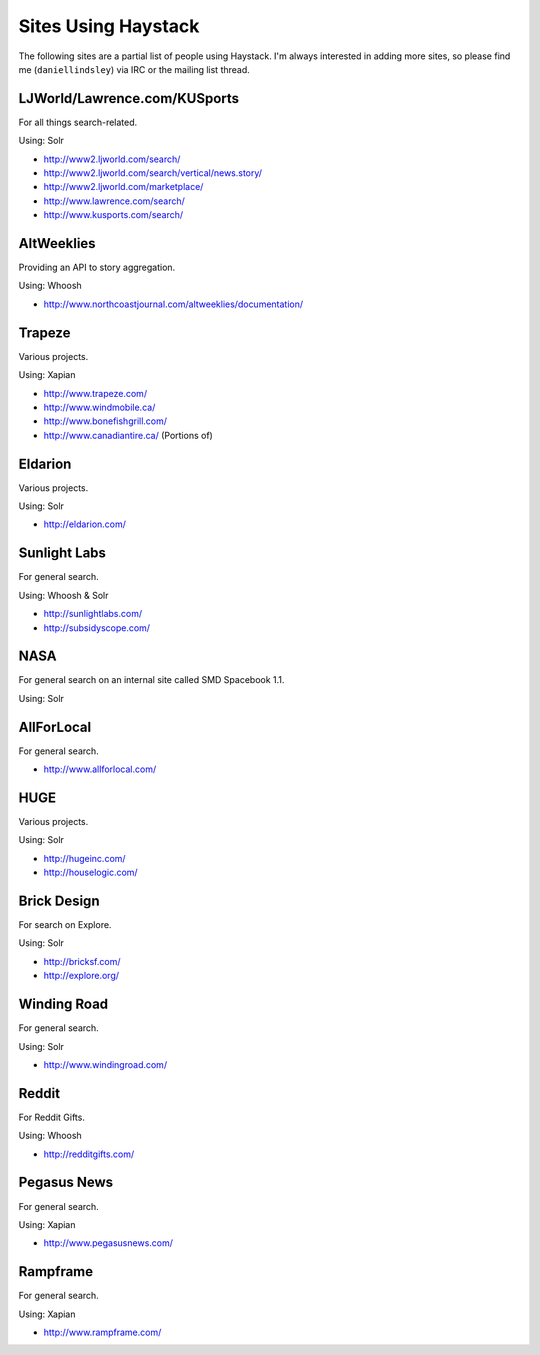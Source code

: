 .. _ref-who-uses:

Sites Using Haystack
====================

The following sites are a partial list of people using Haystack. I'm always
interested in adding more sites, so please find me (``daniellindsley``) via
IRC or the mailing list thread.


LJWorld/Lawrence.com/KUSports
-----------------------------

For all things search-related.

Using: Solr

* http://www2.ljworld.com/search/
* http://www2.ljworld.com/search/vertical/news.story/
* http://www2.ljworld.com/marketplace/
* http://www.lawrence.com/search/
* http://www.kusports.com/search/


AltWeeklies
-----------

Providing an API to story aggregation.

Using: Whoosh

* http://www.northcoastjournal.com/altweeklies/documentation/


Trapeze
-------

Various projects.

Using: Xapian

* http://www.trapeze.com/
* http://www.windmobile.ca/
* http://www.bonefishgrill.com/
* http://www.canadiantire.ca/ (Portions of)


Eldarion
--------

Various projects.

Using: Solr

* http://eldarion.com/


Sunlight Labs
-------------

For general search.

Using: Whoosh & Solr

* http://sunlightlabs.com/
* http://subsidyscope.com/


NASA
----

For general search on an internal site called SMD Spacebook 1.1.

Using: Solr


AllForLocal
-----------

For general search.

* http://www.allforlocal.com/


HUGE
----

Various projects.

Using: Solr

* http://hugeinc.com/
* http://houselogic.com/


Brick Design
------------

For search on Explore.

Using: Solr

* http://bricksf.com/
* http://explore.org/


Winding Road
------------

For general search.

Using: Solr

* http://www.windingroad.com/


Reddit
------

For Reddit Gifts.

Using: Whoosh

* http://redditgifts.com/


Pegasus News
------------

For general search.

Using: Xapian

* http://www.pegasusnews.com/


Rampframe
---------

For general search.

Using: Xapian

* http://www.rampframe.com/
